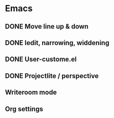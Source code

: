 
* Emacs 
** DONE Move line up & down
** DONE Iedit, narrowing, widdening
** DONE User-custome.el
** DONE Projectlite / perspective
** Writeroom mode
** Org settings
